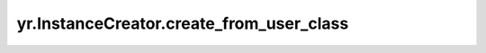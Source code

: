 .. _create_from_user_class:

yr.InstanceCreator.create_from_user_class
---------------------------------------------------------------------

.. py:method:: InstanceCreator.create_from_user_class(user_class, invoke_options)

    从用户类创建。

    参数：
        - **user_class** (class) - 用户类。
        - **invoke_options** (InvokeOptions_) - 调用选项。

    返回：
        InstanceCreator 对象本身。数据类型为 InstanceCreator。

.. _InvokeOptions: ../../Python/generated/yr.InvokeOptions.html#yr.InvokeOptions
